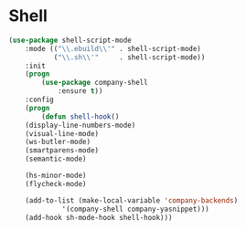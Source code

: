 * Shell
  #+BEGIN_SRC emacs-lisp
    (use-package shell-script-mode
        :mode (("\\.ebuild\\'" . shell-script-mode)
               ("\\.sh\\'"     . shell-script-mode))
        :init
        (progn
            (use-package company-shell
                :ensure t))
        :config
        (progn
            (defun shell-hook()
		(display-line-numbers-mode)
		(visual-line-mode)
		(ws-butler-mode)
		(smartparens-mode)
		(semantic-mode)

		(hs-minor-mode)
		(flycheck-mode)

		(add-to-list (make-local-variable 'company-backends)
			     '(company-shell company-yasnippet)))
	    (add-hook sh-mode-hook shell-hook)))
  #+END_SRC
